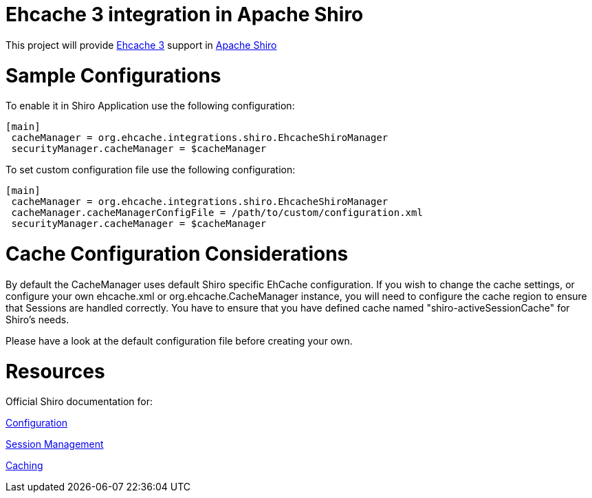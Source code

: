 = Ehcache 3 integration in Apache Shiro

This project will provide https://github.com/ehcache/ehcache3[Ehcache 3] support in https://github.com/apache/shiro[Apache Shiro]

= Sample Configurations
To enable it in Shiro Application use the following configuration:

  [main]
   cacheManager = org.ehcache.integrations.shiro.EhcacheShiroManager
   securityManager.cacheManager = $cacheManager

To set custom configuration file use the following configuration:

  [main]
   cacheManager = org.ehcache.integrations.shiro.EhcacheShiroManager
   cacheManager.cacheManagerConfigFile = /path/to/custom/configuration.xml
   securityManager.cacheManager = $cacheManager

= Cache Configuration Considerations
By default the CacheManager uses default Shiro specific EhCache configuration.
If you wish to change the cache settings, or configure your own ehcache.xml or org.ehcache.CacheManager instance, you will need to configure the cache region to ensure that Sessions are handled correctly.
You have to ensure that you have defined cache named "shiro-activeSessionCache" for Shiro's needs.

Please have a look at the default configuration file before creating your own.

= Resources
Official Shiro documentation for:

http://shiro.apache.org/configuration.html[Configuration]

http://shiro.apache.org/session-management.html[Session Management]

http://shiro.apache.org/caching.html[Caching]